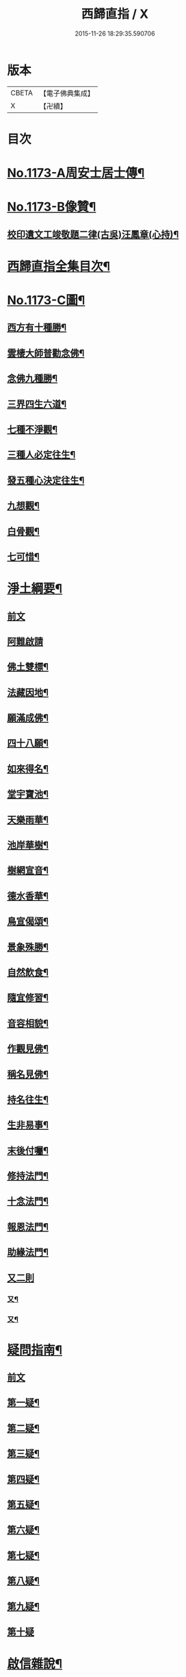 #+TITLE: 西歸直指 / X
#+DATE: 2015-11-26 18:29:35.590706
* 版本
 |     CBETA|【電子佛典集成】|
 |         X|【卍續】    |

* 目次
* [[file:KR6p0092_001.txt::001-0099a1][No.1173-A周安士居士傳¶]]
* [[file:KR6p0092_001.txt::0099b7][No.1173-B像贊¶]]
** [[file:KR6p0092_001.txt::0100b14][校印遺文工竣敬題二律(古吳)汪鳳章(心持)¶]]
* [[file:KR6p0092_001.txt::0100c2][西歸直指全集目次¶]]
* [[file:KR6p0092_001.txt::0101c1][No.1173-C圖¶]]
** [[file:KR6p0092_001.txt::0101c2][西方有十種勝¶]]
** [[file:KR6p0092_001.txt::0101c4][雲棲大師普勸念佛¶]]
** [[file:KR6p0092_001.txt::0102a3][念佛九種勝¶]]
** [[file:KR6p0092_001.txt::0102a5][三界四生六道¶]]
** [[file:KR6p0092_001.txt::0102b3][七種不淨觀¶]]
** [[file:KR6p0092_001.txt::0102b5][三種人必定往生¶]]
** [[file:KR6p0092_001.txt::0102b7][發五種心決定往生¶]]
** [[file:KR6p0092_001.txt::0102c2][九想觀¶]]
** [[file:KR6p0092_001.txt::0102c4][白骨觀¶]]
** [[file:KR6p0092_001.txt::0103a2][七可惜¶]]
* [[file:KR6p0092_001.txt::0103a7][淨土綱要¶]]
** [[file:KR6p0092_001.txt::0103a7][前文]]
** [[file:KR6p0092_001.txt::0103a14][阿難啟請]]
** [[file:KR6p0092_001.txt::0103b9][佛土雙標¶]]
** [[file:KR6p0092_001.txt::0103b14][法藏因地¶]]
** [[file:KR6p0092_001.txt::0103b23][願滿成佛¶]]
** [[file:KR6p0092_001.txt::0103c5][四十八願¶]]
** [[file:KR6p0092_001.txt::0104c24][如來得名¶]]
** [[file:KR6p0092_001.txt::0105a4][堂宇寶池¶]]
** [[file:KR6p0092_001.txt::0105a19][天樂雨華¶]]
** [[file:KR6p0092_001.txt::0105a24][池岸華樹¶]]
** [[file:KR6p0092_001.txt::0105b7][樹網宣音¶]]
** [[file:KR6p0092_001.txt::0105b11][德水香華¶]]
** [[file:KR6p0092_001.txt::0105b20][鳥宣偈頌¶]]
** [[file:KR6p0092_001.txt::0105c3][景象殊勝¶]]
** [[file:KR6p0092_001.txt::0105c12][自然飲食¶]]
** [[file:KR6p0092_001.txt::0105c19][隨宜修習¶]]
** [[file:KR6p0092_001.txt::0106a2][音容相貌¶]]
** [[file:KR6p0092_001.txt::0106a10][作觀見佛¶]]
** [[file:KR6p0092_001.txt::0106a20][稱名見佛¶]]
** [[file:KR6p0092_001.txt::0106b5][持名往生¶]]
** [[file:KR6p0092_001.txt::0106b12][生非易事¶]]
** [[file:KR6p0092_001.txt::0106b23][末後付囑¶]]
** [[file:KR6p0092_001.txt::0106c13][修持法門¶]]
** [[file:KR6p0092_001.txt::0107a19][十念法門¶]]
** [[file:KR6p0092_001.txt::0107b16][報恩法門¶]]
** [[file:KR6p0092_001.txt::0107c6][助緣法門¶]]
** [[file:KR6p0092_001.txt::0107c13][又二則]]
*** [[file:KR6p0092_001.txt::0107c14][又¶]]
*** [[file:KR6p0092_001.txt::0107c22][又¶]]
* [[file:KR6p0092_002.txt::002-0108a7][疑問指南¶]]
** [[file:KR6p0092_002.txt::002-0108a7][前文]]
** [[file:KR6p0092_002.txt::002-0108a18][第一疑¶]]
** [[file:KR6p0092_002.txt::0108b16][第二疑¶]]
** [[file:KR6p0092_002.txt::0108c5][第三疑¶]]
** [[file:KR6p0092_002.txt::0108c16][第四疑¶]]
** [[file:KR6p0092_002.txt::0109a5][第五疑¶]]
** [[file:KR6p0092_002.txt::0109a22][第六疑¶]]
** [[file:KR6p0092_002.txt::0109b6][第七疑¶]]
** [[file:KR6p0092_002.txt::0109b19][第八疑¶]]
** [[file:KR6p0092_002.txt::0109c6][第九疑¶]]
** [[file:KR6p0092_002.txt::0109c24][第十疑]]
* [[file:KR6p0092_003.txt::003-0113c5][啟信雜說¶]]
** [[file:KR6p0092_003.txt::003-0113c5][前文]]
** [[file:KR6p0092_003.txt::003-0113c14][如如居士顏丙勸修行文¶]]
** [[file:KR6p0092_003.txt::0114b8][理障更甚於欲¶]]
** [[file:KR6p0092_003.txt::0114c2][先要知三世之說¶]]
** [[file:KR6p0092_003.txt::0114c9][又要明因果之理¶]]
** [[file:KR6p0092_003.txt::0114c19][三世之理孔子必定說過¶]]
** [[file:KR6p0092_003.txt::0115a12][智者勿以短命自待¶]]
** [[file:KR6p0092_003.txt::0115a20][有智者不可隘其見聞¶]]
** [[file:KR6p0092_003.txt::0115c5][藏經不可不讀¶]]
** [[file:KR6p0092_003.txt::0115c22][奘師善於啟發¶]]
** [[file:KR6p0092_003.txt::0116a9][當於肉軀生厭離心¶]]
** [[file:KR6p0092_003.txt::0116a24][大孝人不願入胎¶]]
** [[file:KR6p0092_003.txt::0116b19][大貴人須知自慚¶]]
** [[file:KR6p0092_003.txt::0116c12][蠶繭喻¶]]
** [[file:KR6p0092_003.txt::0116c24][籪籃喻]]
** [[file:KR6p0092_003.txt::0117a9][馬喻¶]]
** [[file:KR6p0092_003.txt::0117a19][野狐喻¶]]
** [[file:KR6p0092_003.txt::0117b7][歸咎冥王¶]]
** [[file:KR6p0092_003.txt::0117b19][撲燈蛾¶]]
** [[file:KR6p0092_003.txt::0117b24][窗內蠅]]
** [[file:KR6p0092_003.txt::0117c7][調馬四法¶]]
** [[file:KR6p0092_003.txt::0117c17][眼藥¶]]
** [[file:KR6p0092_003.txt::0118a3][有願必遂¶]]
** [[file:KR6p0092_003.txt::0118a12][為僧者不可不修淨土¶]]
** [[file:KR6p0092_003.txt::0118b4][高僧亦宜修淨土¶]]
** [[file:KR6p0092_003.txt::0118b13][不可甘心作鬼¶]]
** [[file:KR6p0092_003.txt::0118c2][九類皆當往生¶]]
** [[file:KR6p0092_003.txt::0118c21][念佛無枉用之力¶]]
** [[file:KR6p0092_003.txt::0119a4][人間勝事無如念佛¶]]
* [[file:KR6p0092_004.txt::004-0119b5][往生事略¶]]
** [[file:KR6p0092_004.txt::004-0119b5][前文]]
** [[file:KR6p0092_004.txt::004-0119b18][菩薩往生類¶]]
*** [[file:KR6p0092_004.txt::004-0119b19][如來記往¶]]
*** [[file:KR6p0092_004.txt::004-0119b24][文殊願生]]
*** [[file:KR6p0092_004.txt::0119c5][普賢求往¶]]
*** [[file:KR6p0092_004.txt::0119c9][偈論淨土¶]]
*** [[file:KR6p0092_004.txt::0119c12][請佛形儀¶]]
*** [[file:KR6p0092_004.txt::0119c17][造論起信¶]]
*** [[file:KR6p0092_004.txt::0119c20][龍樹記生¶]]
*** [[file:KR6p0092_004.txt::0119c24][集善往生¶]]
*** [[file:KR6p0092_004.txt::0120a5][得忍往生¶]]
*** [[file:KR6p0092_004.txt::0120a9][勝會書名¶]]
** [[file:KR6p0092_004.txt::0120a20][高僧往生類¶]]
*** [[file:KR6p0092_004.txt::0120a21][慧遠大師¶]]
*** [[file:KR6p0092_004.txt::0120b12][慧永¶]]
*** [[file:KR6p0092_004.txt::0120b18][僧叡¶]]
*** [[file:KR6p0092_004.txt::0120b23][道敬¶]]
*** [[file:KR6p0092_004.txt::0120c4][僧顯¶]]
*** [[file:KR6p0092_004.txt::0120c8][志通¶]]
*** [[file:KR6p0092_004.txt::0120c14][慧光¶]]
*** [[file:KR6p0092_004.txt::0120c19][道珍¶]]
*** [[file:KR6p0092_004.txt::0121a2][神鸞¶]]
*** [[file:KR6p0092_004.txt::0121a13][智者大師¶]]
*** [[file:KR6p0092_004.txt::0121a21][登法師¶]]
*** [[file:KR6p0092_004.txt::0121a24][善導和尚]]
*** [[file:KR6p0092_004.txt::0121b14][康法師¶]]
*** [[file:KR6p0092_004.txt::0121b24][懷玉¶]]
*** [[file:KR6p0092_004.txt::0121c9][道昂¶]]
*** [[file:KR6p0092_004.txt::0121c19][僧衒¶]]
*** [[file:KR6p0092_004.txt::0122a5][壽洪¶]]
*** [[file:KR6p0092_004.txt::0122a9][大行¶]]
*** [[file:KR6p0092_004.txt::0122a15][明瞻¶]]
*** [[file:KR6p0092_004.txt::0122a20][永明壽禪師¶]]
*** [[file:KR6p0092_004.txt::0122b9][圓淨常法師¶]]
*** [[file:KR6p0092_004.txt::0122b17][淨觀¶]]
*** [[file:KR6p0092_004.txt::0122b22][慈雲懺主¶]]
*** [[file:KR6p0092_004.txt::0122c5][圓照本禪師¶]]
*** [[file:KR6p0092_004.txt::0122c14][久法華¶]]
*** [[file:KR6p0092_004.txt::0122c24][截流大師¶]]
** [[file:KR6p0092_004.txt::0123a11][尼僧往生類¶]]
*** [[file:KR6p0092_004.txt::0123a12][尼大明¶]]
*** [[file:KR6p0092_004.txt::0123a16][尼淨真¶]]
*** [[file:KR6p0092_004.txt::0123a21][尼悟性¶]]
*** [[file:KR6p0092_004.txt::0123a24][尼能奉]]
*** [[file:KR6p0092_004.txt::0123b6][尼法藏¶]]
** [[file:KR6p0092_004.txt::0123b12][王臣往生類¶]]
*** [[file:KR6p0092_004.txt::0123b13][烏萇國王¶]]
*** [[file:KR6p0092_004.txt::0123b19][宋世子¶]]
*** [[file:KR6p0092_004.txt::0123c2][劉遺民參軍¶]]
*** [[file:KR6p0092_004.txt::0123c14][馬子雲縣尉¶]]
*** [[file:KR6p0092_004.txt::0123c20][張迪助教¶]]
*** [[file:KR6p0092_004.txt::0123c24][王龍舒進士]]
*** [[file:KR6p0092_004.txt::0124a9][葛繁大夫¶]]
*** [[file:KR6p0092_004.txt::0124a14][楊無為提刑¶]]
*** [[file:KR6p0092_004.txt::0124a20][文彥博潞公¶]]
*** [[file:KR6p0092_004.txt::0124a24][鍾離少師]]
*** [[file:KR6p0092_004.txt::0124b6][錢象祖郡守¶]]
*** [[file:KR6p0092_004.txt::0124b11][王敏仲侍郎¶]]
** [[file:KR6p0092_004.txt::0124b17][居士往生類¶]]
*** [[file:KR6p0092_004.txt::0124b18][周續之¶]]
*** [[file:KR6p0092_004.txt::0124b23][宋滿¶]]
*** [[file:KR6p0092_004.txt::0124c2][鄭牧卿¶]]
*** [[file:KR6p0092_004.txt::0124c6][元子才¶]]
*** [[file:KR6p0092_004.txt::0124c10][孫良¶]]
*** [[file:KR6p0092_004.txt::0124c15][王闐¶]]
*** [[file:KR6p0092_004.txt::0124c19][孫忠¶]]
*** [[file:KR6p0092_004.txt::0124c23][沈銓¶]]
*** [[file:KR6p0092_004.txt::0125a3][唐世良¶]]
*** [[file:KR6p0092_004.txt::0125a7][陸俊¶]]
*** [[file:KR6p0092_004.txt::0125a12][吳子章¶]]
*** [[file:KR6p0092_004.txt::0125a16][蓮華太公¶]]
*** [[file:KR6p0092_004.txt::0125a20][華居士¶]]
*** [[file:KR6p0092_004.txt::0125a24][吳居士¶]]
*** [[file:KR6p0092_004.txt::0125b8][周益生¶]]
*** [[file:KR6p0092_004.txt::0125b13][沈承先¶]]
*** [[file:KR6p0092_004.txt::0125b20][王孟隣¶]]
*** [[file:KR6p0092_004.txt::0125c14][蘇岐山¶]]
*** [[file:KR6p0092_004.txt::0125c22][吳敬山¶]]
*** [[file:KR6p0092_004.txt::0126a4][王君榮¶]]
** [[file:KR6p0092_004.txt::0126a12][童子往生類¶]]
*** [[file:KR6p0092_004.txt::0126a13][童子願往¶]]
*** [[file:KR6p0092_004.txt::0126a20][師贊¶]]
*** [[file:KR6p0092_004.txt::0126a24][二沙彌¶]]
*** [[file:KR6p0092_004.txt::0126b5][何曇迹¶]]
*** [[file:KR6p0092_004.txt::0126b9][吳某¶]]
** [[file:KR6p0092_004.txt::0126b23][婦女往生類¶]]
*** [[file:KR6p0092_004.txt::0126b24][隋皇后¶]]
*** [[file:KR6p0092_004.txt::0126c5][溫靜文妻¶]]
*** [[file:KR6p0092_004.txt::0126c9][李氏¶]]
*** [[file:KR6p0092_004.txt::0126c16][鄭氏¶]]
*** [[file:KR6p0092_004.txt::0126c20][王氏夫人¶]]
*** [[file:KR6p0092_004.txt::0127a5][陸氏宜人¶]]
*** [[file:KR6p0092_004.txt::0127a9][龔氏¶]]
*** [[file:KR6p0092_004.txt::0127a14][項氏¶]]
*** [[file:KR6p0092_004.txt::0127a17][裴氏女¶]]
*** [[file:KR6p0092_004.txt::0127a21][沈氏¶]]
*** [[file:KR6p0092_004.txt::0127a24][孫氏]]
*** [[file:KR6p0092_004.txt::0127b5][樓氏¶]]
*** [[file:KR6p0092_004.txt::0127b10][秦氏¶]]
*** [[file:KR6p0092_004.txt::0127b14][梁氏¶]]
*** [[file:KR6p0092_004.txt::0127b17][蔣氏¶]]
*** [[file:KR6p0092_004.txt::0127b24][賀氏]]
*** [[file:KR6p0092_004.txt::0127c6][陸氏¶]]
** [[file:KR6p0092_004.txt::0127c12][惡人往生類¶]]
*** [[file:KR6p0092_004.txt::0127c13][張善和¶]]
*** [[file:KR6p0092_004.txt::0127c19][瑩珂¶]]
*** [[file:KR6p0092_004.txt::0128a3][仲明¶]]
** [[file:KR6p0092_004.txt::0128a10][惡趣往生類¶]]
*** [[file:KR6p0092_004.txt::0128a11][龍子¶]]
*** [[file:KR6p0092_004.txt::0128a14][鸚鵡¶]]
*** [[file:KR6p0092_004.txt::0128a18][鴝鵒¶]]
*** [[file:KR6p0092_004.txt::0128b4][勝蓮羅居士傳(附)¶]]
** [[file:KR6p0092_004.txt::0128c23][附辭世偈¶]]
* [[file:KR6p0092_004.txt::0129a2][No.1173-D¶]]
* 卷
** [[file:KR6p0092_001.txt][西歸直指 1]]
** [[file:KR6p0092_002.txt][西歸直指 2]]
** [[file:KR6p0092_003.txt][西歸直指 3]]
** [[file:KR6p0092_004.txt][西歸直指 4]]
